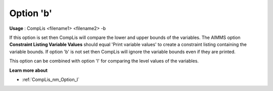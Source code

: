 

.. _nm_Option_b:
.. _CompLis_nm_Option_b:


Option 'b'
==========

**Usage** :	CompLis <filename1> <filename2> -b	



If this option is set then CompLis will compare the lower and upper bounds of the variables. The AIMMS option **Constraint Listing Variable Values**  should equal 'Print variable values' to create a constraint listing containing the variable bounds. If option 'b' is not set then CompLis will ignore the variable bounds even if they are printed.



This option can be combined with option 'l' for comparing the level values of the variables.



**Learn more about** 

*	:ref:`CompLis_nm_Option_l`  



